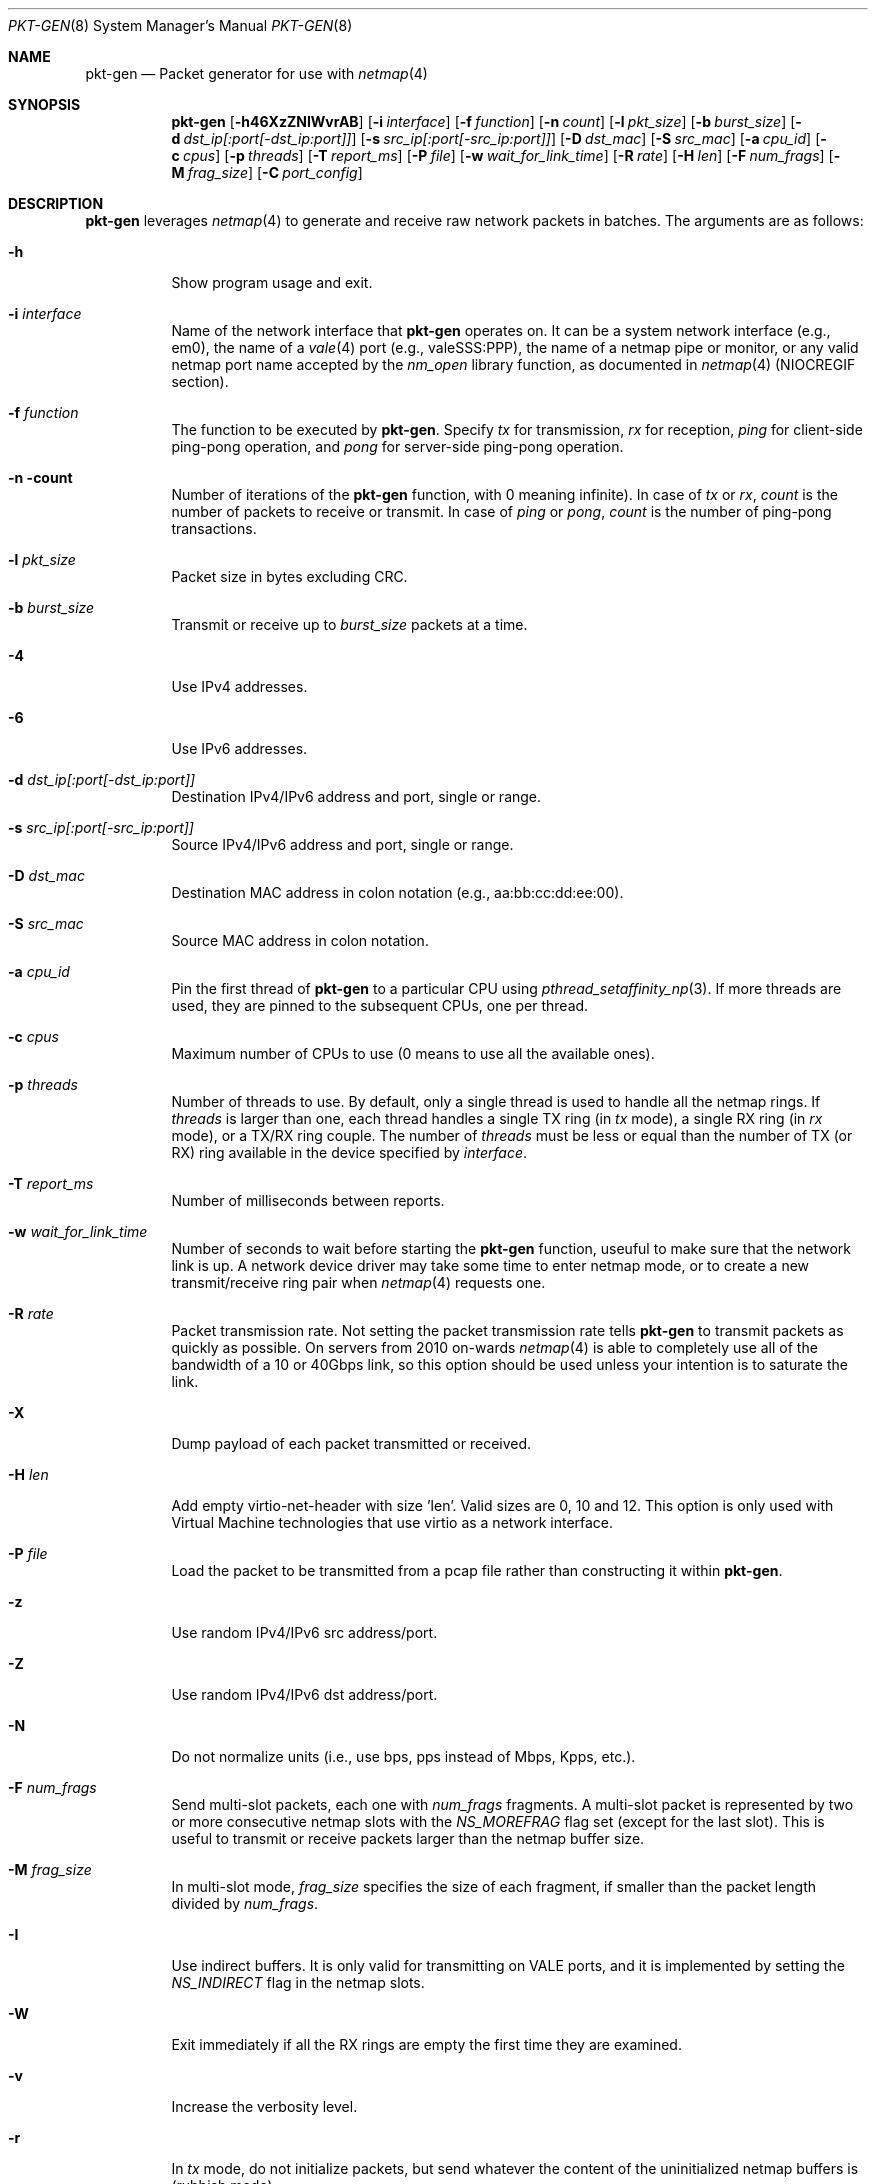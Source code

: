 .\" Copyright (c) 2016, George V. Neville-Neil
.\" All rights reserved.
.\"
.\" Redistribution and use in source and binary forms, with or without
.\" modification, are permitted provided that the following conditions are met:
.\"
.\" 1. Redistributions of source code must retain the above copyright notice,
.\"    this list of conditions and the following disclaimer.
.\"
.\" 2. Redistributions in binary form must reproduce the above copyright
.\"    notice, this list of conditions and the following disclaimer in the
.\"    documentation and/or other materials provided with the distribution.
.\"
.\" THIS SOFTWARE IS PROVIDED BY THE COPYRIGHT HOLDERS AND CONTRIBUTORS "AS IS"
.\" AND ANY EXPRESS OR IMPLIED WARRANTIES, INCLUDING, BUT NOT LIMITED TO, THE
.\" IMPLIED WARRANTIES OF MERCHANTABILITY AND FITNESS FOR A PARTICULAR PURPOSE
.\" ARE DISCLAIMED. IN NO EVENT SHALL THE COPYRIGHT OWNER OR CONTRIBUTORS BE
.\" LIABLE FOR ANY DIRECT, INDIRECT, INCIDENTAL, SPECIAL, EXEMPLARY, OR
.\" CONSEQUENTIAL DAMAGES (INCLUDING, BUT NOT LIMITED TO, PROCUREMENT OF
.\" SUBSTITUTE GOODS OR SERVICES; LOSS OF USE, DATA, OR PROFITS; OR BUSINESS
.\" INTERRUPTION) HOWEVER CAUSED AND ON ANY THEORY OF LIABILITY, WHETHER IN
.\" CONTRACT, STRICT LIABILITY, OR TORT (INCLUDING NEGLIGENCE OR OTHERWISE)
.\" ARISING IN ANY WAY OUT OF THE USE OF THIS SOFTWARE, EVEN IF ADVISED OF THE
.\" POSSIBILITY OF SUCH DAMAGE.
.\"
.\" $FreeBSD$
.\"
.Dd October 25, 2018
.Dt PKT-GEN 8
.Os
.Sh NAME
.Nm pkt-gen
.Nd Packet generator for use with
.Xr netmap 4
.Sh SYNOPSIS
.Bl -item -compact
.It
.Nm
.Op Fl h46XzZNIWvrAB
.Op Fl i Ar interface
.Op Fl f Ar function
.Op Fl n Ar count
.Op Fl l Ar pkt_size
.Op Fl b Ar burst_size
.Op Fl d Ar dst_ip[:port[-dst_ip:port]]
.Op Fl s Ar src_ip[:port[-src_ip:port]]
.Op Fl D Ar dst_mac
.Op Fl S Ar src_mac
.Op Fl a Ar cpu_id
.Op Fl c Ar cpus
.Op Fl p Ar threads
.Op Fl T Ar report_ms
.Op Fl P Ar file
.Op Fl w Ar wait_for_link_time
.Op Fl R Ar rate
.Op Fl H Ar len
.Op Fl F Ar num_frags
.Op Fl M Ar frag_size
.Op Fl C Ar port_config
.El
.Sh DESCRIPTION
.Nm
leverages
.Xr netmap 4
to generate and receive raw network packets in batches.
The arguments are as follows:
.Bl -tag -width Ds
.It Fl h
Show program usage and exit.
.It Fl i Ar interface
Name of the network interface that
.Nm
operates on.
It can be a system network interface (e.g., em0),
the name of a
.Xr vale 4
port (e.g., valeSSS:PPP), the name of a netmap pipe or monitor,
or any valid netmap port name accepted by the
.Ar nm_open
library function, as documented in
.Xr netmap 4
(NIOCREGIF section).
.It Fl f Ar function
The function to be executed by
.Nm .
Specify
.Ar tx
for transmission,
.Ar rx
for reception,
.Ar ping
for client-side ping-pong operation, and
.Ar pong
for server-side ping-pong operation.
.It Fl n count
Number of iterations of the
.Nm
function, with 0 meaning infinite).
In case of
.Ar tx
or
.Ar rx ,
.Ar count
is the number of packets to receive or transmit.
In case of
.Ar ping
or
.Ar pong ,
.Ar count
is the number of ping-pong transactions.
.It Fl l Ar pkt_size
Packet size in bytes excluding CRC.
.It Fl b Ar burst_size
Transmit or receive up to
.Ar burst_size
packets at a time.
.It Fl 4
Use IPv4 addresses.
.It Fl 6
Use IPv6 addresses.
.It Fl d Ar dst_ip[:port[-dst_ip:port]]
Destination IPv4/IPv6 address and port, single or range.
.It Fl s Ar src_ip[:port[-src_ip:port]]
Source IPv4/IPv6 address and port, single or range.
.It Fl D Ar dst_mac
Destination MAC address in colon notation (e.g., aa:bb:cc:dd:ee:00).
.It Fl S Ar src_mac
Source MAC address in colon notation.
.It Fl a Ar cpu_id
Pin the first thread of
.Nm
to a particular CPU using
.Xr pthread_setaffinity_np 3 .
If more threads are used, they are pinned to the subsequent CPUs,
one per thread.
.It Fl c Ar cpus
Maximum number of CPUs to use (0 means to use all the available ones).
.It Fl p Ar threads
Number of threads to use.
By default, only a single thread is used
to handle all the netmap rings.
If
.Ar threads
is larger than one, each thread handles a single TX ring (in
.Ar tx
mode), a single RX ring (in
.Ar rx
mode), or a TX/RX ring couple.
The number of
.Ar threads
must be less or equal than the number of TX (or RX) ring available
in the device specified by
.Ar interface .
.It Fl T Ar report_ms
Number of milliseconds between reports.
.It Fl w Ar wait_for_link_time
Number of seconds to wait before starting the
.Nm
function, useuful to make sure that the network link is up.
A network device driver may take some time to enter netmap mode, or
to create a new transmit/receive ring pair when
.Xr netmap 4
requests one.
.It Fl R Ar rate
Packet transmission rate.
Not setting the packet transmission rate tells
.Nm
to transmit packets as quickly as possible.
On servers from 2010 on-wards
.Xr netmap 4
is able to completely use all of the bandwidth of a 10 or 40Gbps link,
so this option should be used unless your intention is to saturate the link.
.It Fl X
Dump payload of each packet transmitted or received.
.It Fl H Ar len
Add empty virtio-net-header with size 'len'.
Valid sizes are 0, 10 and 12.
This option is only used with Virtual Machine technologies that use virtio
as a network interface.
.It Fl P Ar file
Load the packet to be transmitted from a pcap file rather than constructing
it within
.Nm .
.It Fl z
Use random IPv4/IPv6 src address/port.
.It Fl Z
Use random IPv4/IPv6 dst address/port.
.It Fl N
Do not normalize units (i.e., use bps, pps instead of Mbps, Kpps, etc.).
.It Fl F Ar num_frags
Send multi-slot packets, each one with
.Ar num_frags
fragments.
A multi-slot packet is represented by two or more consecutive netmap slots
with the
.Ar NS_MOREFRAG
flag set (except for the last slot).
This is useful to transmit or receive packets larger than the netmap
buffer size.
.It Fl M Ar frag_size
In multi-slot mode,
.Ar frag_size
specifies the size of each fragment, if smaller than the packet length
divided by
.Ar num_frags .
.It Fl I
Use indirect buffers.
It is only valid for transmitting on VALE ports,
and it is implemented by setting the
.Ar NS_INDIRECT
flag in the netmap slots.
.It Fl W
Exit immediately if all the RX rings are empty the first time they are
examined.
.It Fl v
Increase the verbosity level.
.It Fl r
In
.Ar tx
mode, do not initialize packets, but send whatever the content of
the uninitialized netmap buffers is (rubbish mode).
.It Fl A
Compute mean and standard deviation (over a sliding window) for the
transmit or receive rate.
.It Fl B
Take Ethernet framing and CRC into account when computing the average bps.
This adds 4 bytes of CRC and 20 bytes of framing to each packet.
.It Fl C Ar tx_slots[,rx_slots[,tx_rings[,rx_rings]]]
Configuration in terms of number of rings and slots to be used when
opening the netmap port.
Such configuration has effect on software ports
created on the fly, such as VALE ports and netmap pipes.
The configuration may consist of 1 to 4 numbers separated by commas:
.Ar tx_slots , rx_slots , tx_rings , rx_rings .
Missing numbers or zeroes stand for default values.
As an additional convenience, if exactly one number is specified,
then this is assigned to both
.Ar tx_slots
and
.Ar rx_slots .
If there is no fourth number, then the third one is assigned to both
.Ar tx_rings
and
.Ar rx_rings .
.El
.Pp
.Nm
is a raw packet generator that can utilize either
.Xr netmap 4
or
.Xr bpf 4
but which is most often used with
.Xr netmap 4 .
The
.Ar interface name
used depends upon how the underlying Ethernet driver exposes its
transmit and receive rings to
.Xr netmap 4 .
Most modern network interfaces that support 10Gbps and higher speeds
have several transmit and receive rings that are used by the operating
system to balance traffic across the interface.
.Nm
can peel off one or more of the transmit or receive rings for its own
use without interfering with packets that might otherwise be destined
for the host.
For example on a system with a Chelsio Network
Interface Card (NIC) the interface specification of
.Ar -i netmap:ncxl0
gives
.Nm
access to a pair of transmit and receive rings that are separate from
the more commonly known cxl0 interface, which is used by the operating
system's TCP/IP stack.
.Sh EXAMPLES
Capture and count all packets arriving on the operating system's cxl0
interface.
Using this will block packets from reaching the operating
system's network stack.
.Pp
.Nm
-i cxl0 -f rx
.Pp
Send a stream of fake DNS packets between two hosts with a packet
length of 128 bytes.
You must set the destination MAC address for
packets to be received by the target host.
.Pp
.Nm
-i netmap:ncxl0 -f tx -s 172.16.0.1:53 -d 172.16.1.3:53 -D 00:07:43:29:2a:e0
.Sh SEE ALSO
.Xr netmap 4 ,
.Xr bridge 8
.Sh AUTHORS
This manual page was written by
.An George V. Neville-Neil Aq gnn@FreeBSD.org .
